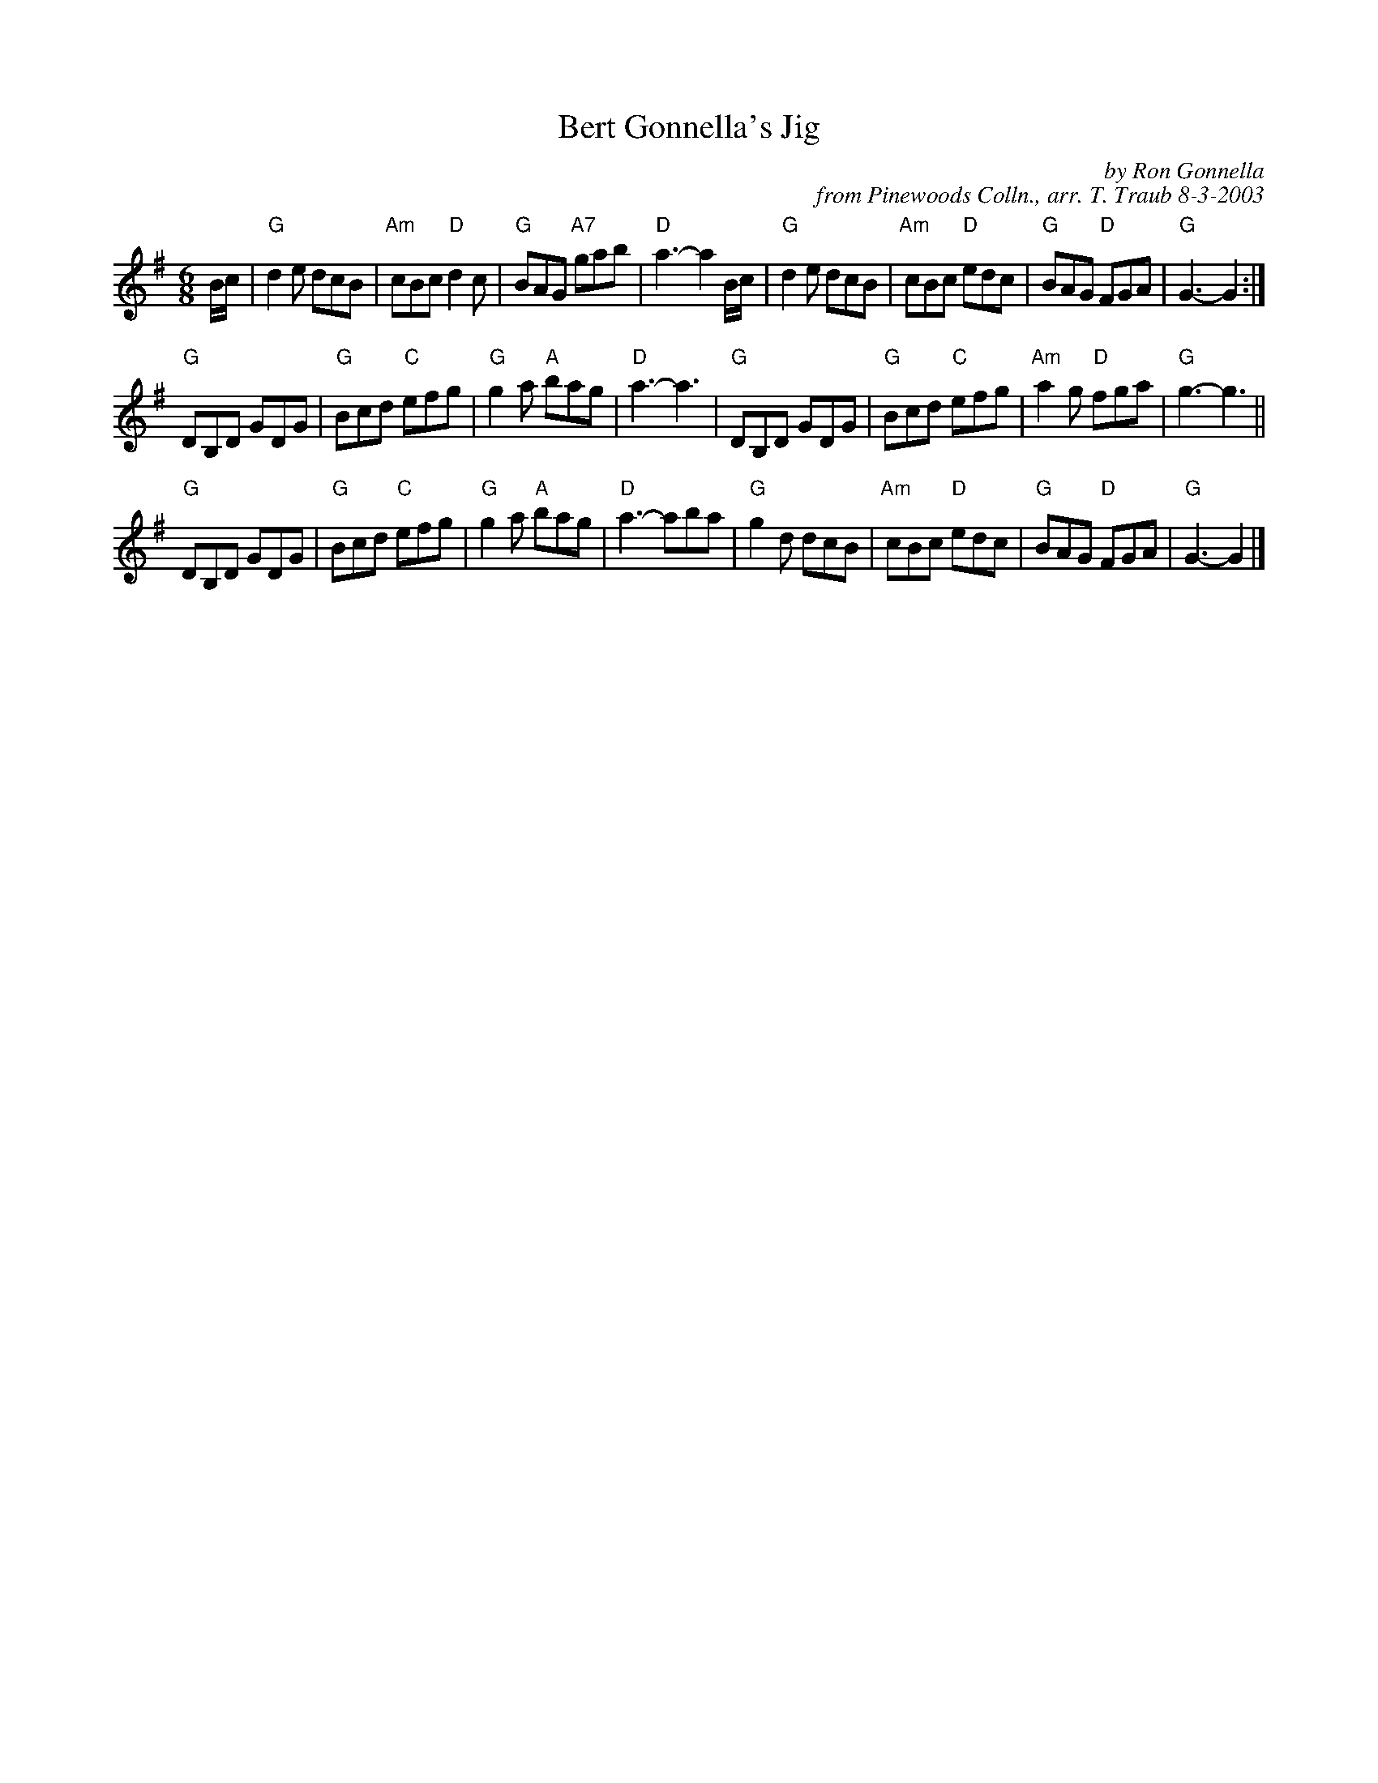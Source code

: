 X: 1
T: Bert Gonnella's Jig
C: by Ron Gonnella
C: from Pinewoods Colln., arr. T. Traub 8-3-2003
R: Jig
M: 6/8
K: G
L: 1/8
B/c/|"G"d2 e dcB|"Am"cBc "D"d2 c|"G"BAG "A7"gab|"D"a3-a2 B/c/|"G"d2 e dcB|"Am"cBc "D"edc|"G"BAG "D"FGA|"G"G3-G2 :|
"G"DB,D GDG|"G"Bcd "C"efg|"G"g2 a "A"bag|"D"a3-a3|"G"DB,D GDG|"G"Bcd "C"efg|"Am"a2 g "D"fga|"G"g3-g3||
"G"DB,D GDG|"G"Bcd "C"efg|"G"g2 a "A"bag|"D"a3-aba|"G"g2 d dcB|"Am"cBc "D"edc|"G"BAG "D"FGA|"G"G3-G2|]
